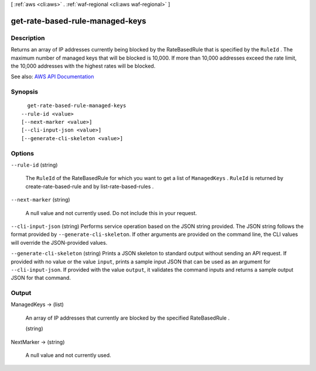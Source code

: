 [ :ref:`aws <cli:aws>` . :ref:`waf-regional <cli:aws waf-regional>` ]

.. _cli:aws waf-regional get-rate-based-rule-managed-keys:


********************************
get-rate-based-rule-managed-keys
********************************



===========
Description
===========



Returns an array of IP addresses currently being blocked by the  RateBasedRule that is specified by the ``RuleId`` . The maximum number of managed keys that will be blocked is 10,000. If more than 10,000 addresses exceed the rate limit, the 10,000 addresses with the highest rates will be blocked.



See also: `AWS API Documentation <https://docs.aws.amazon.com/goto/WebAPI/waf-regional-2016-11-28/GetRateBasedRuleManagedKeys>`_


========
Synopsis
========

::

    get-rate-based-rule-managed-keys
  --rule-id <value>
  [--next-marker <value>]
  [--cli-input-json <value>]
  [--generate-cli-skeleton <value>]




=======
Options
=======

``--rule-id`` (string)


  The ``RuleId`` of the  RateBasedRule for which you want to get a list of ``ManagedKeys`` . ``RuleId`` is returned by  create-rate-based-rule and by  list-rate-based-rules .

  

``--next-marker`` (string)


  A null value and not currently used. Do not include this in your request.

  

``--cli-input-json`` (string)
Performs service operation based on the JSON string provided. The JSON string follows the format provided by ``--generate-cli-skeleton``. If other arguments are provided on the command line, the CLI values will override the JSON-provided values.

``--generate-cli-skeleton`` (string)
Prints a JSON skeleton to standard output without sending an API request. If provided with no value or the value ``input``, prints a sample input JSON that can be used as an argument for ``--cli-input-json``. If provided with the value ``output``, it validates the command inputs and returns a sample output JSON for that command.



======
Output
======

ManagedKeys -> (list)

  

  An array of IP addresses that currently are blocked by the specified  RateBasedRule . 

  

  (string)

    

    

  

NextMarker -> (string)

  

  A null value and not currently used.

  

  

